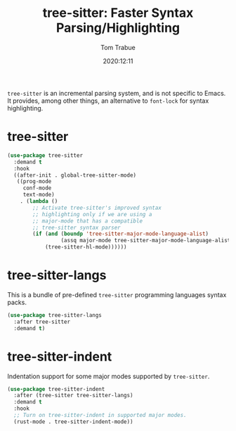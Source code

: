 #+title:    tree-sitter: Faster Syntax Parsing/Highlighting
#+author:   Tom Trabue
#+email:    tom.trabue@gmail.com
#+date:     2020:12:11
#+property: header-args:emacs-lisp :lexical t
#+tags:
#+STARTUP: fold

=tree-sitter= is an incremental parsing system, and is not specific to Emacs.
It provides, among other things, an alternative to =font-lock= for syntax
highlighting.

* tree-sitter
  #+begin_src emacs-lisp
    (use-package tree-sitter
      :demand t
      :hook
      ((after-init . global-tree-sitter-mode)
       ((prog-mode
         conf-mode
         text-mode)
        . (lambda ()
            ;; Activate tree-sitter's improved syntax
            ;; highlighting only if we are using a
            ;; major-mode that has a compatible
            ;; tree-sitter syntax parser
            (if (and (boundp 'tree-sitter-major-mode-language-alist)
                     (assq major-mode tree-sitter-major-mode-language-alist))
                (tree-sitter-hl-mode))))))
  #+end_src

* tree-sitter-langs
  This is a bundle of pre-defined =tree-sitter= programming languages syntax
  packs.

  #+begin_src emacs-lisp
    (use-package tree-sitter-langs
      :after tree-sitter
      :demand t)
  #+end_src

* tree-sitter-indent
  Indentation support for some major modes supported by =tree-sitter=.

  #+begin_src emacs-lisp
    (use-package tree-sitter-indent
      :after (tree-sitter tree-sitter-langs)
      :demand t
      :hook
      ;; Turn on tree-sitter-indent in supported major modes.
      (rust-mode . tree-sitter-indent-mode))
  #+end_src
